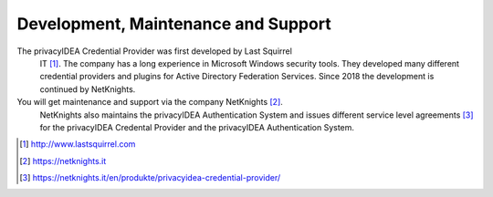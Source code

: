 .. _maintenance_support:

Development, Maintenance and Support
====================================

The privacyIDEA Credential Provider was first developed by Last Squirrel
 IT [#lastsquirrel]_. The company has a long experience in Microsoft Windows
 security tools. They developed many different credential providers and
 plugins for Active Directory Federation Services.
 Since 2018 the development is continued by NetKnights.

You will get maintenance and support via the company NetKnights [#netknights]_.
 NetKnights also maintains the privacyIDEA Authentication System and issues
 different service level agreements [#sla]_ for the privacyIDEA Credental
 Provider and the privacyIDEA Authentication System.


.. [#lastsquirrel] http://www.lastsquirrel.com
.. [#netknights] https://netknights.it
.. [#sla] https://netknights.it/en/produkte/privacyidea-credential-provider/

